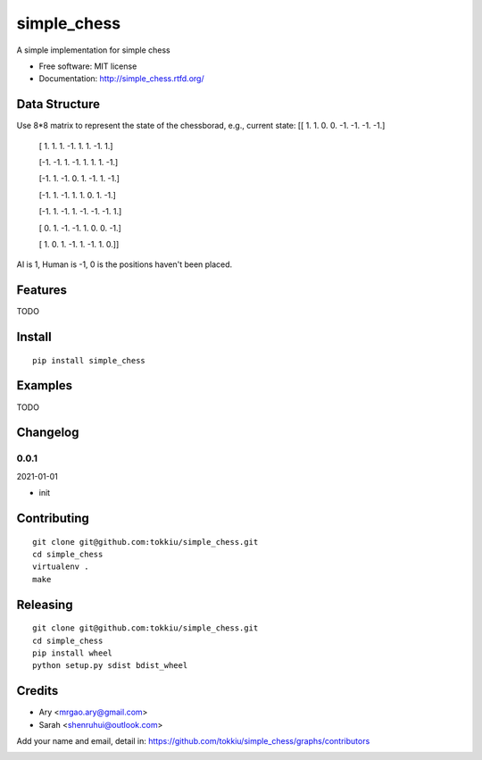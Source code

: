 simple_chess
===============================

.. image:: https://travis-ci.org/tokkiu/simple_chess.png
   :target: https://travis-ci.org/tokkiu/simple_chess
   :alt: Build Status

.. image:: https://landscape.io/github/tokkiu/simple_chess/master/landscape.png
   :target: https://landscape.io/github/tokkiu/simple_chess/master
   :alt: Code Health

.. image:: https://coveralls.io/repos/tokkiu/simple_chess/badge.png
   :target: https://coveralls.io/r/tokkiu/simple_chess
   :alt: Coverage Status

A simple implementation for simple chess

* Free software: MIT license
* Documentation: http://simple_chess.rtfd.org/

Data Structure
--------
Use 8*8 matrix to represent the state of the chessborad, e.g.,
current state: 
[[ 1.  1.  0.  0. -1. -1. -1. -1.]

 [ 1.  1.  1. -1.  1.  1. -1.  1.]
 
 [-1. -1.  1. -1.  1.  1.  1. -1.]
 
 [-1.  1. -1.  0.  1. -1.  1. -1.]
 
 [-1.  1. -1.  1.  1.  0.  1. -1.]
 
 [-1.  1. -1.  1. -1. -1. -1.  1.]
 
 [ 0.  1. -1. -1.  1.  0.  0. -1.]
 
 [ 1.  0.  1. -1.  1. -1.  1.  0.]]

AI is 1, Human is -1, 0 is the positions haven't been placed.

Features
--------

TODO

Install
-------

::

   pip install simple_chess

Examples
--------

TODO

Changelog
---------

0.0.1
~~~~~~~~~~~~~~~~~~~~~~~~~~

2021-01-01

* init

Contributing
------------

::

   git clone git@github.com:tokkiu/simple_chess.git
   cd simple_chess
   virtualenv .
   make


Releasing
------------

::

   git clone git@github.com:tokkiu/simple_chess.git
   cd simple_chess
   pip install wheel
   python setup.py sdist bdist_wheel

Credits
-------

* Ary <mrgao.ary@gmail.com>
* Sarah <shenruhui@outlook.com>

Add your name and email, detail in: https://github.com/tokkiu/simple_chess/graphs/contributors

.. image:: https://d2weczhvl823v0.cloudfront.net/tokkiu/simple_chess/trend.png
   :alt: Bitdeli badge
   :target: https://bitdeli.com/free
